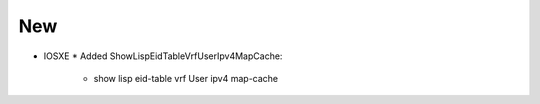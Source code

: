 --------------------------------------------------------------------------------
                                New
--------------------------------------------------------------------------------
* IOSXE
  * Added ShowLispEidTableVrfUserIpv4MapCache:
      * show lisp eid-table vrf User ipv4 map-cache
